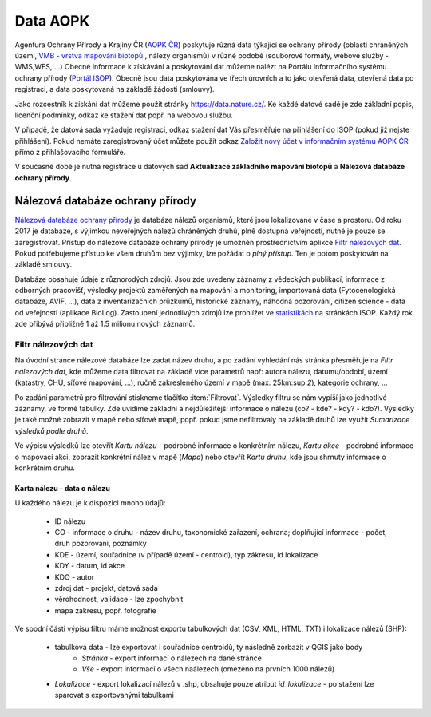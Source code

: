 Data AOPK
=========
Agentura Ochrany Přírody a Krajiny ČR (`AOPK ČR <http://www.ochranaprirody.cz/>`_) poskytuje různá data týkající se ochrany přírody (oblasti chráněných území, `VMB - vrstva mapování biotopů <https://portal.nature.cz/publik_syst/ctihtmlpage.php?what=1035>`_ , nálezy organismů) v různé podobě (souborové formáty, webové služby - WMS,WFS, ...) Obecné informace k získávání a poskytování dat můžeme nalézt na Portálu informačního systému ochrany přírody (`Portál ISOP <https://portal.nature.cz/publik_syst/ctihtmlpage.php?what=3&nabidka=hlavni>`_). Obecně jsou data poskytována ve třech úrovních a to jako otevřená data, otevřená data po registraci, a data poskytovaná na základě žádosti (smlouvy).

Jako rozcestník k získání dat můžeme použít stránky `https://data.nature.cz/ <https://data.nature.cz/>`_. Ke každé datové sadě je zde základní popis, licenční podmínky, odkaz ke stažení dat popř. na webovou službu.

.. figure:: images/data_nature.png 
   :class: middle 
   :scale-latex: 40 

   Přehled dostupných dat AOPK na `https://data.nature.cz/` 

V případě, že datová sada vyžaduje registraci, odkaz stažení dat Vás přesměřuje na přihlášení do ISOP (pokud již nejste přihlášení). Pokud nemáte zaregistrovaný účet můžete použít odkaz `Založit nový účet v informačním systému AOPK ČR <https://idm.nature.cz/idm/#/registration>`_ přímo z přihlašovacího formuláře.

.. figure:: images/login.png 
   :class: small 
   :scale-latex: 40 

   Přihlašovací formulář ISOP

V současné době je nutná registrace u datových sad **Aktualizace základního mapování biotopů** a **Nálezová databáze ochrany přírody**.

.. figure:: images/registrace.png 
   :class: small 
   :scale-latex: 40 

   Registrační formulář

Nálezová databáze ochrany přírody
---------------------------------

`Nálezová databáze ochrany přírody <https://portal.nature.cz/nd/>`_ je databáze nálezů organismů, které jsou lokalizované v čase a prostoru. Od roku 2017 je databáze, s výjimkou neveřejných nálezů chráněných druhů, plně dostupná veřejnosti, nutné je pouze se zaregistrovat. Přístup do nálezové databáze ochrany přírody je umožněn prostřednictvím aplikce `Filtr nálezových dat <https://portal.nature.cz/nd/find.php?>`_. Pokud potřebujeme přístup ke všem druhům bez výjimky, lze požádat o *plný přístup*. Ten je potom poskytován na základě smlouvy.

.. figure:: images/nd_uvod.png 
   :class: middle 
   :scale-latex: 40 

   Úvodní stránka nálezové databáze

Databáze obsahuje údaje z různorodých zdrojů. Jsou zde uvedeny záznamy z vědeckých publikací, informace z odborných pracovišť, výsledky projektů zaměřených na mapování a monitoring, importovaná data (Fytocenologická databáze, AVIF, ...), data z inventarizačních průzkumů, historické záznamy, náhodná pozorování, citizen science - data od veřejnosti (aplikace BioLog). Zastoupení jednotlivých zdrojů lze prohlížet ve `statistikách <https://portal.nature.cz/nd/x_nd_statistiky.php>`_ na stránkách ISOP. Každý rok zde přibývá přibližně 1 až 1.5 milionu nových záznamů.

Filtr nálezových dat
********************
Na úvodní stránce nálezové databáze lze zadat název druhu, a po zadání vyhledání nás stránka přesměřuje na *Filtr nálezových dat*, kde můžeme data filtrovat na základě více parametrů např: autora nálezu, datumu/období, území (katastry, CHÚ, síťové mapování, ...), ručně zakresleného území v mapě (max. 25km:sup:`2`), kategorie ochrany, ...

.. figure:: images/filtr.png 
   :class: middle 
   :scale-latex: 40 

   Filtr nálezových dat veřejného přístupu


Po zadání parametrů pro filtrování stiskneme tlačítko :item:`Filtrovat`. Výsledky filtru se nám vypíší jako jednotlivé záznamy, ve formě tabulky. Zde uvidíme základní a nejdůležitější informace o nálezu (co? - kde? - kdy? - kdo?). Výsledky je také možné zobrazit v mapě nebo síťové mapě, popř. pokud jsme nefiltrovaly na základě druhů lze využít *Sumarizace výsledků podle druhů*.


.. figure:: images/priklad_filtr.png 
   :class: middle 
   :scale-latex: 40 

   Příklad filtrování druhu *Mantis religiosa*


Ve výpisu výsledků lze otevřít *Kartu nálezu* - podrobné informace o konkrétním nálezu, *Kartu akce* - podrobné informace o mapovací akci, zobrazit konkrétní nález v mapě (*Mapa*) nebo otevřít *Kartu druhu*, kde jsou shrnuty informace o konkrétním druhu.



Karta nálezu - data o nálezu
^^^^^^^^^^^^^^^^^^^^^^^^^^^^
U každého nálezu je k dispozici mnoho údajů:

    - ID nálezu
    - CO - informace o druhu -  název druhu, taxonomické zařazení, ochrana; doplňující informace -  počet, druh pozorování, poznámky
    - KDE - území, souřadnice (v případě území - centroid), typ zákresu, id lokalizace
    - KDY - datum, id akce
    - KDO - autor
    - zdroj dat - projekt, datová sada
    - věrohodnost, validace - lze zpochybnit
    - mapa zákresu, popř. fotografie

.. figure:: images/karta_nalezu.png 
   :class: middle 
   :scale-latex: 40 

   Karta konkrétního nálezu

Ve spodní části výpisu filtru máme možnost exportu tabulkových dat (CSV, XML, HTML, TXT) i lokalizace nálezů (SHP):

    -  tabulková data - lze exportovat i souřadnice centroidů, ty následně zorbazit v QGIS jako body
        - *Stránka* - export informací o nálezech na dané stránce
        - *Vše* - export informací o všech naálezech (omezeno na prvních 1000 nálezů)
    - *Lokalizace* -  export lokalizací nálezů v .shp, obsahuje pouze atribut *id_lokalizace* - po stažení lze spárovat s exportovanými tabulkami

.. figure:: images/export.png 
   :class: middle
   :scale-latex: 40 

   Možnost exportu ve filtru nálezů

.. figure:: images/export_tab.png 
   :class: middle 
   :scale-latex: 40 

   Export tavulkových dat výsledku filtru
